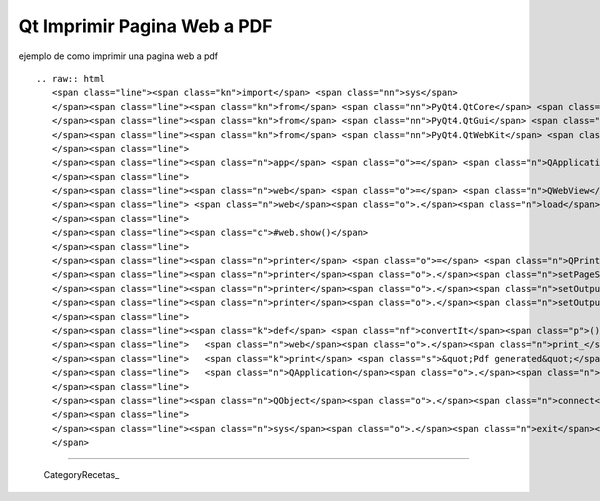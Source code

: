 
Qt Imprimir Pagina Web a PDF
============================

ejemplo de como imprimir una pagina web a pdf

::

   .. raw:: html
      <span class="line"><span class="kn">import</span> <span class="nn">sys</span>
      </span><span class="line"><span class="kn">from</span> <span class="nn">PyQt4.QtCore</span> <span class="kn">import</span> <span class="o">*</span>
      </span><span class="line"><span class="kn">from</span> <span class="nn">PyQt4.QtGui</span> <span class="kn">import</span> <span class="o">*</span>
      </span><span class="line"><span class="kn">from</span> <span class="nn">PyQt4.QtWebKit</span> <span class="kn">import</span> <span class="o">*</span>
      </span><span class="line">
      </span><span class="line"><span class="n">app</span> <span class="o">=</span> <span class="n">QApplication</span><span class="p">(</span><span class="n">sys</span><span class="o">.</span><span class="n">argv</span><span class="p">)</span>
      </span><span class="line">
      </span><span class="line"><span class="n">web</span> <span class="o">=</span> <span class="n">QWebView</span><span class="p">()</span>
      </span><span class="line"> <span class="n">web</span><span class="o">.</span><span class="n">load</span><span class="p">(</span><span class="n">QUrl</span><span class="p">(</span><span class="s">&quot;http://www.google.com&quot;</span><span class="p">))</span>
      </span><span class="line">
      </span><span class="line"><span class="c">#web.show()</span>
      </span><span class="line">
      </span><span class="line"><span class="n">printer</span> <span class="o">=</span> <span class="n">QPrinter</span><span class="p">()</span>
      </span><span class="line"><span class="n">printer</span><span class="o">.</span><span class="n">setPageSize</span><span class="p">(</span><span class="n">QPrinter</span><span class="o">.</span><span class="n">A4</span><span class="p">)</span>
      </span><span class="line"><span class="n">printer</span><span class="o">.</span><span class="n">setOutputFormat</span><span class="p">(</span><span class="n">QPrinter</span><span class="o">.</span><span class="n">PdfFormat</span><span class="p">)</span>
      </span><span class="line"><span class="n">printer</span><span class="o">.</span><span class="n">setOutputFileName</span><span class="p">(</span><span class="s">&quot;test.pdf&quot;</span><span class="p">)</span>
      </span><span class="line">
      </span><span class="line"><span class="k">def</span> <span class="nf">convertIt</span><span class="p">():</span>
      </span><span class="line">   <span class="n">web</span><span class="o">.</span><span class="n">print_</span><span class="p">(</span><span class="n">printer</span><span class="p">)</span>
      </span><span class="line">   <span class="k">print</span> <span class="s">&quot;Pdf generated&quot;</span>
      </span><span class="line">   <span class="n">QApplication</span><span class="o">.</span><span class="n">exit</span><span class="p">()</span>
      </span><span class="line">
      </span><span class="line"><span class="n">QObject</span><span class="o">.</span><span class="n">connect</span><span class="p">(</span><span class="n">web</span><span class="p">,</span> <span class="n">SIGNAL</span><span class="p">(</span><span class="s">&quot;loadFinished(bool)&quot;</span><span class="p">),</span> <span class="n">convertIt</span><span class="p">)</span>
      </span><span class="line">
      </span><span class="line"><span class="n">sys</span><span class="o">.</span><span class="n">exit</span><span class="p">(</span><span class="n">app</span><span class="o">.</span><span class="n">exec_</span><span class="p">())</span>
      </span>

-------------------------



  CategoryRecetas_

